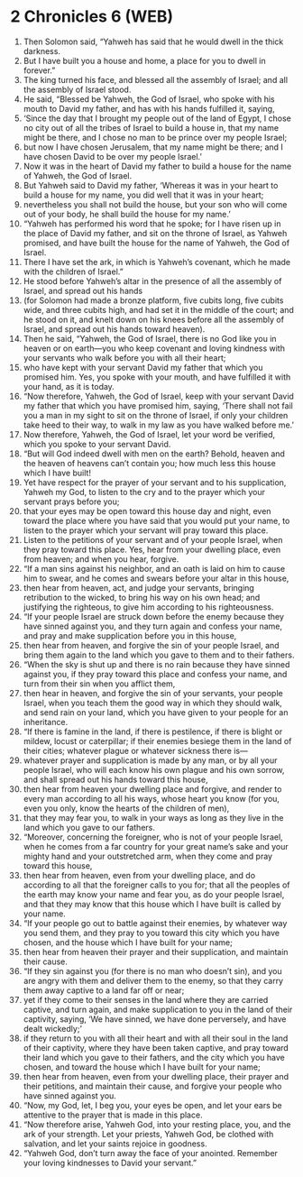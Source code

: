 * 2 Chronicles 6 (WEB)
:PROPERTIES:
:ID: WEB/14-2CH06
:END:

1. Then Solomon said, “Yahweh has said that he would dwell in the thick darkness.
2. But I have built you a house and home, a place for you to dwell in forever.”
3. The king turned his face, and blessed all the assembly of Israel; and all the assembly of Israel stood.
4. He said, “Blessed be Yahweh, the God of Israel, who spoke with his mouth to David my father, and has with his hands fulfilled it, saying,
5. ‘Since the day that I brought my people out of the land of Egypt, I chose no city out of all the tribes of Israel to build a house in, that my name might be there, and I chose no man to be prince over my people Israel;
6. but now I have chosen Jerusalem, that my name might be there; and I have chosen David to be over my people Israel.’
7. Now it was in the heart of David my father to build a house for the name of Yahweh, the God of Israel.
8. But Yahweh said to David my father, ‘Whereas it was in your heart to build a house for my name, you did well that it was in your heart;
9. nevertheless you shall not build the house, but your son who will come out of your body, he shall build the house for my name.’
10. “Yahweh has performed his word that he spoke; for I have risen up in the place of David my father, and sit on the throne of Israel, as Yahweh promised, and have built the house for the name of Yahweh, the God of Israel.
11. There I have set the ark, in which is Yahweh’s covenant, which he made with the children of Israel.”
12. He stood before Yahweh’s altar in the presence of all the assembly of Israel, and spread out his hands
13. (for Solomon had made a bronze platform, five cubits long, five cubits wide, and three cubits high, and had set it in the middle of the court; and he stood on it, and knelt down on his knees before all the assembly of Israel, and spread out his hands toward heaven).
14. Then he said, “Yahweh, the God of Israel, there is no God like you in heaven or on earth—you who keep covenant and loving kindness with your servants who walk before you with all their heart;
15. who have kept with your servant David my father that which you promised him. Yes, you spoke with your mouth, and have fulfilled it with your hand, as it is today.
16. “Now therefore, Yahweh, the God of Israel, keep with your servant David my father that which you have promised him, saying, ‘There shall not fail you a man in my sight to sit on the throne of Israel, if only your children take heed to their way, to walk in my law as you have walked before me.’
17. Now therefore, Yahweh, the God of Israel, let your word be verified, which you spoke to your servant David.
18. “But will God indeed dwell with men on the earth? Behold, heaven and the heaven of heavens can’t contain you; how much less this house which I have built!
19. Yet have respect for the prayer of your servant and to his supplication, Yahweh my God, to listen to the cry and to the prayer which your servant prays before you;
20. that your eyes may be open toward this house day and night, even toward the place where you have said that you would put your name, to listen to the prayer which your servant will pray toward this place.
21. Listen to the petitions of your servant and of your people Israel, when they pray toward this place. Yes, hear from your dwelling place, even from heaven; and when you hear, forgive.
22. “If a man sins against his neighbor, and an oath is laid on him to cause him to swear, and he comes and swears before your altar in this house,
23. then hear from heaven, act, and judge your servants, bringing retribution to the wicked, to bring his way on his own head; and justifying the righteous, to give him according to his righteousness.
24. “If your people Israel are struck down before the enemy because they have sinned against you, and they turn again and confess your name, and pray and make supplication before you in this house,
25. then hear from heaven, and forgive the sin of your people Israel, and bring them again to the land which you gave to them and to their fathers.
26. “When the sky is shut up and there is no rain because they have sinned against you, if they pray toward this place and confess your name, and turn from their sin when you afflict them,
27. then hear in heaven, and forgive the sin of your servants, your people Israel, when you teach them the good way in which they should walk, and send rain on your land, which you have given to your people for an inheritance.
28. “If there is famine in the land, if there is pestilence, if there is blight or mildew, locust or caterpillar; if their enemies besiege them in the land of their cities; whatever plague or whatever sickness there is—
29. whatever prayer and supplication is made by any man, or by all your people Israel, who will each know his own plague and his own sorrow, and shall spread out his hands toward this house,
30. then hear from heaven your dwelling place and forgive, and render to every man according to all his ways, whose heart you know (for you, even you only, know the hearts of the children of men),
31. that they may fear you, to walk in your ways as long as they live in the land which you gave to our fathers.
32. “Moreover, concerning the foreigner, who is not of your people Israel, when he comes from a far country for your great name’s sake and your mighty hand and your outstretched arm, when they come and pray toward this house,
33. then hear from heaven, even from your dwelling place, and do according to all that the foreigner calls to you for; that all the peoples of the earth may know your name and fear you, as do your people Israel, and that they may know that this house which I have built is called by your name.
34. “If your people go out to battle against their enemies, by whatever way you send them, and they pray to you toward this city which you have chosen, and the house which I have built for your name;
35. then hear from heaven their prayer and their supplication, and maintain their cause.
36. “If they sin against you (for there is no man who doesn’t sin), and you are angry with them and deliver them to the enemy, so that they carry them away captive to a land far off or near;
37. yet if they come to their senses in the land where they are carried captive, and turn again, and make supplication to you in the land of their captivity, saying, ‘We have sinned, we have done perversely, and have dealt wickedly;’
38. if they return to you with all their heart and with all their soul in the land of their captivity, where they have been taken captive, and pray toward their land which you gave to their fathers, and the city which you have chosen, and toward the house which I have built for your name;
39. then hear from heaven, even from your dwelling place, their prayer and their petitions, and maintain their cause, and forgive your people who have sinned against you.
40. “Now, my God, let, I beg you, your eyes be open, and let your ears be attentive to the prayer that is made in this place.
41. “Now therefore arise, Yahweh God, into your resting place, you, and the ark of your strength. Let your priests, Yahweh God, be clothed with salvation, and let your saints rejoice in goodness.
42. “Yahweh God, don’t turn away the face of your anointed. Remember your loving kindnesses to David your servant.”
